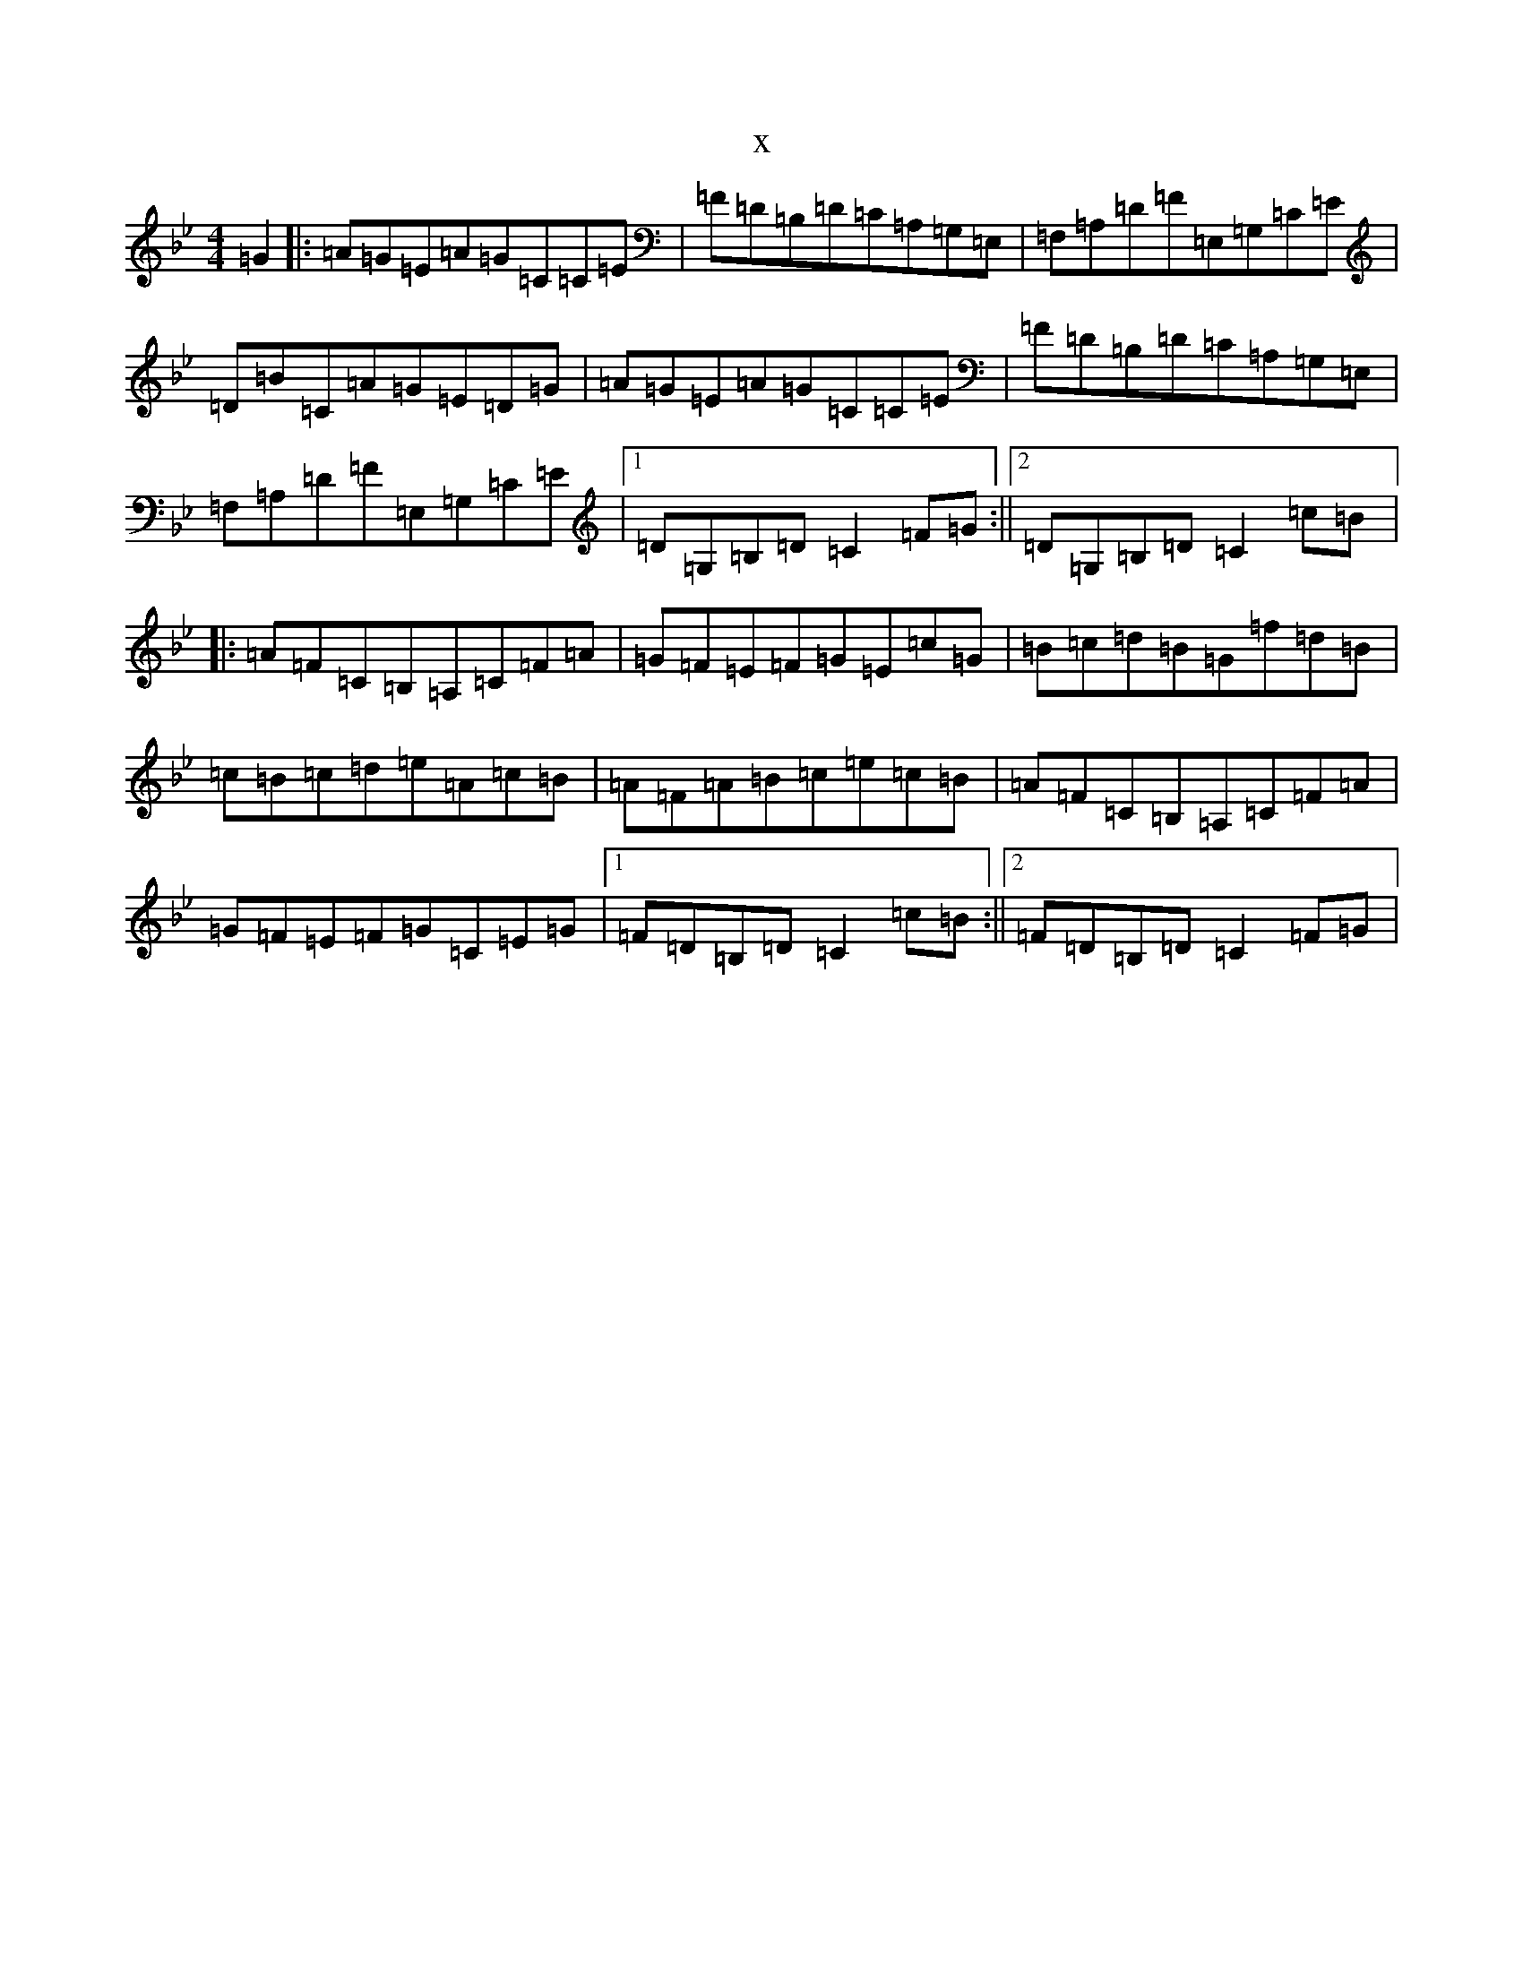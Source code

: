 X:5865
T:x
L:1/8
M:4/4
K: C Dorian
=G2|:=A=G=E=A=G=C=C=E|=F=D=B,=D=C=A,=G,=E,|=F,=A,=D=F=E,=G,=C=E|=D=B=C=A=G=E=D=G|=A=G=E=A=G=C=C=E|=F=D=B,=D=C=A,=G,=E,|=F,=A,=D=F=E,=G,=C=E|1=D=G,=B,=D=C2=F=G:||2=D=G,=B,=D=C2=c=B|:=A=F=C=B,=A,=C=F=A|=G=F=E=F=G=E=c=G|=B=c=d=B=G=f=d=B|=c=B=c=d=e=A=c=B|=A=F=A=B=c=e=c=B|=A=F=C=B,=A,=C=F=A|=G=F=E=F=G=C=E=G|1=F=D=B,=D=C2=c=B:||2=F=D=B,=D=C2=F=G|